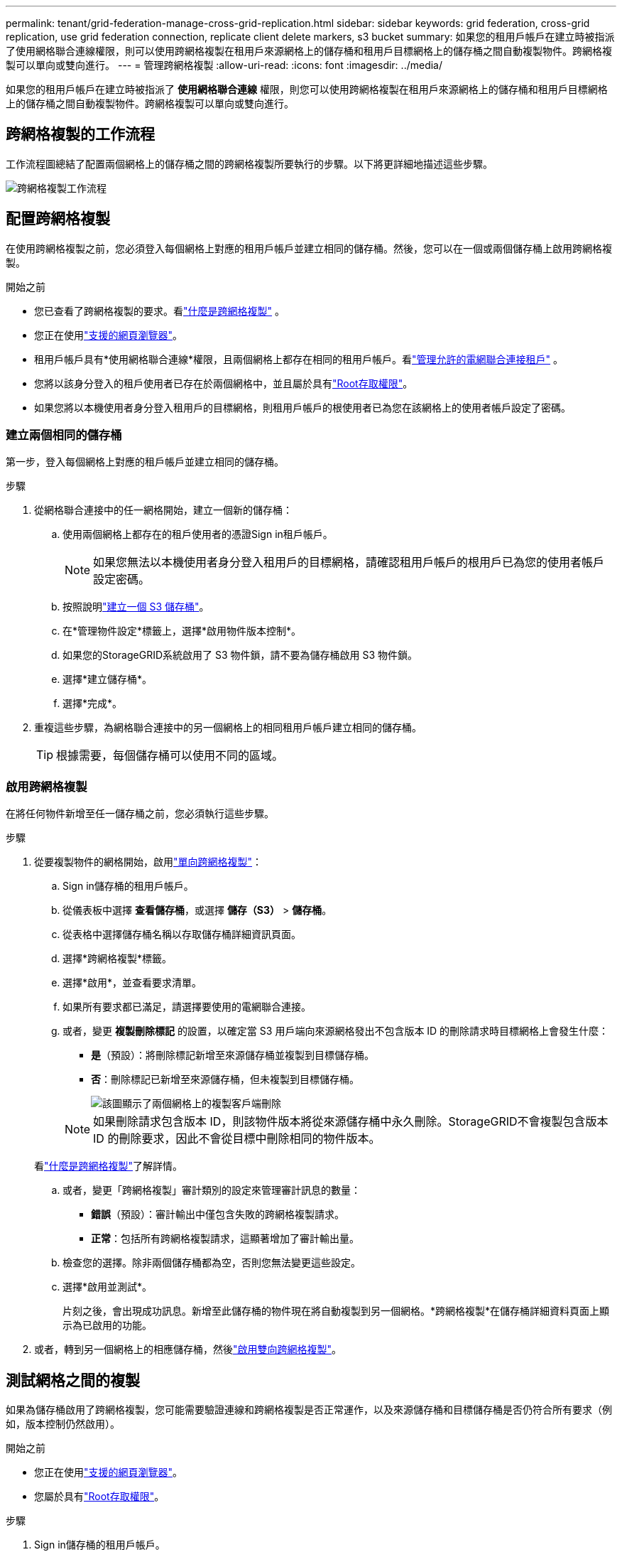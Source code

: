 ---
permalink: tenant/grid-federation-manage-cross-grid-replication.html 
sidebar: sidebar 
keywords: grid federation, cross-grid replication, use grid federation connection, replicate client delete markers, s3 bucket 
summary: 如果您的租用戶帳戶在建立時被指派了使用網格聯合連線權限，則可以使用跨網格複製在租用戶來源網格上的儲存桶和租用戶目標網格上的儲存桶之間自動複製物件。跨網格複製可以單向或雙向進行。 
---
= 管理跨網格複製
:allow-uri-read: 
:icons: font
:imagesdir: ../media/


[role="lead"]
如果您的租用戶帳戶在建立時被指派了 *使用網格聯合連線* 權限，則您可以使用跨網格複製在租用戶來源網格上的儲存桶和租用戶目標網格上的儲存桶之間自動複製物件。跨網格複製可以單向或雙向進行。



== 跨網格複製的工作流程

工作流程圖總結了配置兩個網格上的儲存桶之間的跨網格複製所要執行的步驟。以下將更詳細地描述這些步驟。

image::../media/grid-federation-cgr-workflow.png[跨網格複製工作流程]



== 配置跨網格複製

在使用跨網格複製之前，您必須登入每個網格上對應的租用戶帳戶並建立相同的儲存桶。然後，您可以在一個或兩個儲存桶上啟用跨網格複製。

.開始之前
* 您已查看了跨網格複製的要求。看link:../admin/grid-federation-what-is-cross-grid-replication.html["什麼是跨網格複製"] 。
* 您正在使用link:../admin/web-browser-requirements.html["支援的網頁瀏覽器"]。
* 租用戶帳戶具有*使用網格聯合連線*權限，且兩個網格上都存在相同的租用戶帳戶。看link:../admin/grid-federation-manage-tenants.html["管理允許的電網聯合連接租戶"] 。
* 您將以該身分登入的租戶使用者已存在於兩個網格中，並且屬於具有link:tenant-management-permissions.html["Root存取權限"]。
* 如果您將以本機使用者身分登入租用戶的目標網格，則租用戶帳戶的根使用者已為您在該網格上的使用者帳戶設定了密碼。




=== 建立兩個相同的儲存桶

第一步，登入每個網格上對應的租戶帳戶並建立相同的儲存桶。

.步驟
. 從網格聯合連接中的任一網格開始，建立一個新的儲存桶：
+
.. 使用兩個網格上都存在的租戶使用者的憑證Sign in租戶帳戶。
+

NOTE: 如果您無法以本機使用者身分登入租用戶的目標網格，請確認租用戶帳戶的根用戶已為您的使用者帳戶設定密碼。

.. 按照說明link:creating-s3-bucket.html["建立一個 S3 儲存桶"]。
.. 在*管理物件設定*標籤上，選擇*啟用物件版本控制*。
.. 如果您的StorageGRID系統啟用了 S3 物件鎖，請不要為儲存桶啟用 S3 物件鎖。
.. 選擇*建立儲存桶*。
.. 選擇*完成*。


. 重複這些步驟，為網格聯合連接中的另一個網格上的相同租用戶帳戶建立相同的儲存桶。
+

TIP: 根據需要，每個儲存桶可以使用不同的區域。





=== 啟用跨網格複製

在將任何物件新增至任一儲存桶之前，您必須執行這些步驟。

.步驟
. 從要複製物件的網格開始，啟用link:../admin/grid-federation-what-is-cross-grid-replication.html["單向跨網格複製"]：
+
.. Sign in儲存桶的租用戶帳戶。
.. 從儀表板中選擇 *查看儲存桶*，或選擇 *儲存（S3）* > *儲存桶*。
.. 從表格中選擇儲存桶名稱以存取儲存桶詳細資訊頁面。
.. 選擇*跨網格複製*標籤。
.. 選擇*啟用*，並查看要求清單。
.. 如果所有要求都已滿足，請選擇要使用的電網聯合連接。
.. 或者，變更 *複製刪除標記* 的設置，以確定當 S3 用戶端向來源網格發出不包含版本 ID 的刪除請求時目標網格上會發生什麼：
+
*** *是*（預設）：將刪除標記新增至來源儲存桶並複製到目標儲存桶。
*** *否*：刪除標記已新增至來源儲存桶，但未複製到目標儲存桶。
+
image::../media/grid-federation-cross-grid-replication-client-deletes.png[該圖顯示了兩個網格上的複製客戶端刪除]

+

NOTE: 如果刪除請求包含版本 ID，則該物件版本將從來源儲存桶中永久刪除。StorageGRID不會複製包含版本 ID 的刪除要求，因此不會從目標中刪除相同的物件版本。

+
看link:../admin/grid-federation-what-is-cross-grid-replication.html["什麼是跨網格複製"]了解詳情。



.. 或者，變更「跨網格複製」審計類別的設定來管理審計訊息的數量：
+
*** *錯誤*（預設）：審計輸出中僅包含失敗的跨網格複製請求。
*** *正常*：包括所有跨網格複製請求，這顯著增加了審計輸出量。


.. 檢查您的選擇。除非兩個儲存桶都為空，否則您無法變更這些設定。
.. 選擇*啟用並測試*。
+
片刻之後，會出現成功訊息。新增至此儲存桶的物件現在將自動複製到另一個網格。*跨網格複製*在儲存桶詳細資料頁面上顯示為已啟用的功能。



. 或者，轉到另一個網格上的相應儲存桶，然後link:../admin/grid-federation-what-is-cross-grid-replication.html["啟用雙向跨網格複製"]。




== 測試網格之間的複製

如果為儲存桶啟用了跨網格複製，您可能需要驗證連線和跨網格複製是否正常運作，以及來源儲存桶和目標儲存桶是否仍符合所有要求（例如，版本控制仍然啟用）。

.開始之前
* 您正在使用link:../admin/web-browser-requirements.html["支援的網頁瀏覽器"]。
* 您屬於具有link:tenant-management-permissions.html["Root存取權限"]。


.步驟
. Sign in儲存桶的租用戶帳戶。
. 從儀表板中選擇 *查看儲存桶*，或選擇 *儲存（S3）* > *儲存桶*。
. 從表格中選擇儲存桶名稱以存取儲存桶詳細資訊頁面。
. 選擇*跨網格複製*標籤。
. 選擇*測試連線*。
+
如果連接正常，則會出現成功橫幅。否則，會出現一條錯誤訊息，您和網格管理員可以使用它來解決問題。有關詳細信息，請參閱link:../admin/grid-federation-troubleshoot.html["解決網格聯合錯誤"] 。

. 如果跨網格複製配置為雙向進行，請轉到另一個網格上的相應儲存桶並選擇*測試連接*以驗證跨網格複製是否在另一個方向上有效。




== 禁用跨網格複製

如果您不再想將物件複製到另一個網格，您可以永久停止跨網格複製。

在停用跨網格複製之前，請注意以下事項：

* 停用跨網格複製不會刪除任何已在網格之間複製的物件。例如， `my-bucket`網格 1 上已複製到 `my-bucket`如果您停用該儲存桶的跨網格複製，則網格 2 上的資料不會被刪除。如果要刪除這些對象，則必須手動將其刪除。
* 如果每個儲存桶都啟用了跨網格複製（即，如果複製在兩個方向上發生），則可以停用一個或兩個儲存桶的跨網格複製。例如，您可能想要停用從 `my-bucket`在網格 1 上 `my-bucket`在網格 2 上，同時繼續從 `my-bucket`在網格 2 上 `my-bucket`在網格 1 上。
* 您必須先停用跨網格複製，然後才能刪除租用戶使用網格聯合連線的權限。看link:../admin/grid-federation-manage-tenants.html["管理獲準租戶"] 。
* 如果您停用包含對象的儲存桶的跨網格複製，除非您從來源儲存桶和目標儲存桶中刪除所有對象，否則將無法重新啟用跨網格複製。
+

CAUTION: 除非兩個儲存桶都為空，否則您無法重新啟用複製。



.開始之前
* 您正在使用link:../admin/web-browser-requirements.html["支援的網頁瀏覽器"]。
* 您屬於具有link:tenant-management-permissions.html["Root存取權限"]。


.步驟
. 從不再需要複製其物件的網格開始，停止儲存桶的跨網格複製：
+
.. Sign in儲存桶的租用戶帳戶。
.. 從儀表板中選擇 *查看儲存桶*，或選擇 *儲存（S3）* > *儲存桶*。
.. 從表格中選擇儲存桶名稱以存取儲存桶詳細資訊頁面。
.. 選擇*跨網格複製*標籤。
.. 選擇*禁用複製*。
.. 如果您確定要停用此儲存桶的跨網格複製，請在文字方塊中輸入*是*，然後選擇*停用*。
+
片刻之後，會出現成功訊息。新增至此儲存桶的新物件無法再自動複製到其他網格。  *跨網格複製*不再在 Buckets 頁面上顯示為已啟用的功能。



. 如果跨網格複製配置為雙向進行，請轉到另一個網格上的相應儲存桶並停止另一個方向的跨網格複製。

